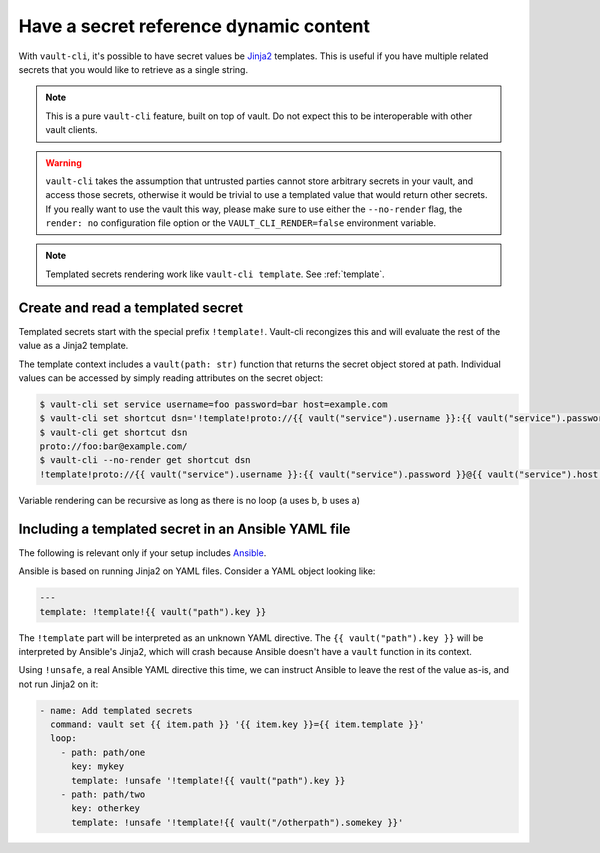 Have a secret reference dynamic content
=======================================

With ``vault-cli``, it's possible to have secret values be Jinja2_ templates. This is
useful if you have multiple related secrets that you would like to retrieve as a single
string.

.. _Jinja2: https://jinja.palletsprojects.com/en/2.11.x/

.. note::

    This is a pure ``vault-cli`` feature, built on top of vault. Do not expect this
    to be interoperable with other vault clients.

.. warning::

    ``vault-cli`` takes the assumption that untrusted parties cannot store arbitrary
    secrets in your vault, and access those secrets, otherwise it would be trivial to
    use a templated value that would return other secrets. If you really want to use the
    vault this way, please make sure to use either the ``--no-render`` flag, the
    ``render: no`` configuration file option or the ``VAULT_CLI_RENDER=false``
    environment variable.

.. note::

    Templated secrets rendering work like ``vault-cli template``. See :ref:`template`.

Create and read a templated secret
----------------------------------

Templated secrets start with the special prefix ``!template!``. Vault-cli recongizes
this and will evaluate the rest of the value as a Jinja2 template.

The template context includes a ``vault(path: str)`` function that returns the secret
object stored at path. Individual values can be accessed by simply reading attributes on
the secret object:

.. code:: console

   $ vault-cli set service username=foo password=bar host=example.com
   $ vault-cli set shortcut dsn='!template!proto://{{ vault("service").username }}:{{ vault("service").password }}@{{ vault("service").host }}/'
   $ vault-cli get shortcut dsn
   proto://foo:bar@example.com/
   $ vault-cli --no-render get shortcut dsn
   !template!proto://{{ vault("service").username }}:{{ vault("service").password }}@{{ vault("service").host }}/

Variable rendering can be recursive as long as there is no loop (a uses b, b uses a)

Including a templated secret in an Ansible YAML file
----------------------------------------------------

The following is relevant only if your setup includes Ansible_.

Ansible is based on running Jinja2 on YAML files. Consider a YAML object looking like:

.. code:: yaml

    ---
    template: !template!{{ vault("path").key }}

The ``!template`` part will be interpreted as an unknown YAML directive. The
``{{ vault("path").key }}`` will be interpreted by Ansible's Jinja2, which will crash
because Ansible doesn't have a ``vault`` function in its context.

Using ``!unsafe``, a real Ansible YAML directive this time, we can instruct Ansible
to leave the rest of the value as-is, and not run Jinja2 on it:

.. code:: yaml

    - name: Add templated secrets
      command: vault set {{ item.path }} '{{ item.key }}={{ item.template }}'
      loop:
        - path: path/one
          key: mykey
          template: !unsafe '!template!{{ vault("path").key }}
        - path: path/two
          key: otherkey
          template: !unsafe '!template!{{ vault("/otherpath").somekey }}'

.. _Ansible: https://www.ansible.com/
